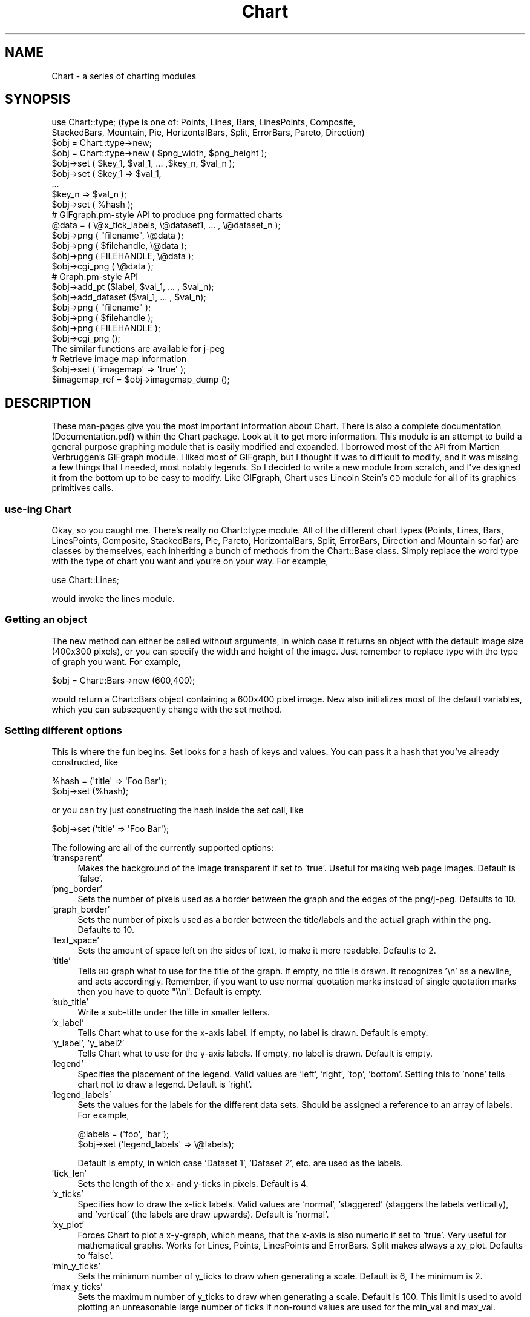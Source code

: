 .\" Automatically generated by Pod::Man 2.25 (Pod::Simple 3.16)
.\"
.\" Standard preamble:
.\" ========================================================================
.de Sp \" Vertical space (when we can't use .PP)
.if t .sp .5v
.if n .sp
..
.de Vb \" Begin verbatim text
.ft CW
.nf
.ne \\$1
..
.de Ve \" End verbatim text
.ft R
.fi
..
.\" Set up some character translations and predefined strings.  \*(-- will
.\" give an unbreakable dash, \*(PI will give pi, \*(L" will give a left
.\" double quote, and \*(R" will give a right double quote.  \*(C+ will
.\" give a nicer C++.  Capital omega is used to do unbreakable dashes and
.\" therefore won't be available.  \*(C` and \*(C' expand to `' in nroff,
.\" nothing in troff, for use with C<>.
.tr \(*W-
.ds C+ C\v'-.1v'\h'-1p'\s-2+\h'-1p'+\s0\v'.1v'\h'-1p'
.ie n \{\
.    ds -- \(*W-
.    ds PI pi
.    if (\n(.H=4u)&(1m=24u) .ds -- \(*W\h'-12u'\(*W\h'-12u'-\" diablo 10 pitch
.    if (\n(.H=4u)&(1m=20u) .ds -- \(*W\h'-12u'\(*W\h'-8u'-\"  diablo 12 pitch
.    ds L" ""
.    ds R" ""
.    ds C` ""
.    ds C' ""
'br\}
.el\{\
.    ds -- \|\(em\|
.    ds PI \(*p
.    ds L" ``
.    ds R" ''
'br\}
.\"
.\" Escape single quotes in literal strings from groff's Unicode transform.
.ie \n(.g .ds Aq \(aq
.el       .ds Aq '
.\"
.\" If the F register is turned on, we'll generate index entries on stderr for
.\" titles (.TH), headers (.SH), subsections (.SS), items (.Ip), and index
.\" entries marked with X<> in POD.  Of course, you'll have to process the
.\" output yourself in some meaningful fashion.
.ie \nF \{\
.    de IX
.    tm Index:\\$1\t\\n%\t"\\$2"
..
.    nr % 0
.    rr F
.\}
.el \{\
.    de IX
..
.\}
.\"
.\" Accent mark definitions (@(#)ms.acc 1.5 88/02/08 SMI; from UCB 4.2).
.\" Fear.  Run.  Save yourself.  No user-serviceable parts.
.    \" fudge factors for nroff and troff
.if n \{\
.    ds #H 0
.    ds #V .8m
.    ds #F .3m
.    ds #[ \f1
.    ds #] \fP
.\}
.if t \{\
.    ds #H ((1u-(\\\\n(.fu%2u))*.13m)
.    ds #V .6m
.    ds #F 0
.    ds #[ \&
.    ds #] \&
.\}
.    \" simple accents for nroff and troff
.if n \{\
.    ds ' \&
.    ds ` \&
.    ds ^ \&
.    ds , \&
.    ds ~ ~
.    ds /
.\}
.if t \{\
.    ds ' \\k:\h'-(\\n(.wu*8/10-\*(#H)'\'\h"|\\n:u"
.    ds ` \\k:\h'-(\\n(.wu*8/10-\*(#H)'\`\h'|\\n:u'
.    ds ^ \\k:\h'-(\\n(.wu*10/11-\*(#H)'^\h'|\\n:u'
.    ds , \\k:\h'-(\\n(.wu*8/10)',\h'|\\n:u'
.    ds ~ \\k:\h'-(\\n(.wu-\*(#H-.1m)'~\h'|\\n:u'
.    ds / \\k:\h'-(\\n(.wu*8/10-\*(#H)'\z\(sl\h'|\\n:u'
.\}
.    \" troff and (daisy-wheel) nroff accents
.ds : \\k:\h'-(\\n(.wu*8/10-\*(#H+.1m+\*(#F)'\v'-\*(#V'\z.\h'.2m+\*(#F'.\h'|\\n:u'\v'\*(#V'
.ds 8 \h'\*(#H'\(*b\h'-\*(#H'
.ds o \\k:\h'-(\\n(.wu+\w'\(de'u-\*(#H)/2u'\v'-.3n'\*(#[\z\(de\v'.3n'\h'|\\n:u'\*(#]
.ds d- \h'\*(#H'\(pd\h'-\w'~'u'\v'-.25m'\f2\(hy\fP\v'.25m'\h'-\*(#H'
.ds D- D\\k:\h'-\w'D'u'\v'-.11m'\z\(hy\v'.11m'\h'|\\n:u'
.ds th \*(#[\v'.3m'\s+1I\s-1\v'-.3m'\h'-(\w'I'u*2/3)'\s-1o\s+1\*(#]
.ds Th \*(#[\s+2I\s-2\h'-\w'I'u*3/5'\v'-.3m'o\v'.3m'\*(#]
.ds ae a\h'-(\w'a'u*4/10)'e
.ds Ae A\h'-(\w'A'u*4/10)'E
.    \" corrections for vroff
.if v .ds ~ \\k:\h'-(\\n(.wu*9/10-\*(#H)'\s-2\u~\d\s+2\h'|\\n:u'
.if v .ds ^ \\k:\h'-(\\n(.wu*10/11-\*(#H)'\v'-.4m'^\v'.4m'\h'|\\n:u'
.    \" for low resolution devices (crt and lpr)
.if \n(.H>23 .if \n(.V>19 \
\{\
.    ds : e
.    ds 8 ss
.    ds o a
.    ds d- d\h'-1'\(ga
.    ds D- D\h'-1'\(hy
.    ds th \o'bp'
.    ds Th \o'LP'
.    ds ae ae
.    ds Ae AE
.\}
.rm #[ #] #H #V #F C
.\" ========================================================================
.\"
.IX Title "Chart 3pm"
.TH Chart 3pm "2014-06-17" "perl v5.14.2" "User Contributed Perl Documentation"
.\" For nroff, turn off justification.  Always turn off hyphenation; it makes
.\" way too many mistakes in technical documents.
.if n .ad l
.nh
.SH "NAME"
Chart \- a series of charting modules
.SH "SYNOPSIS"
.IX Header "SYNOPSIS"
.Vb 2
\&    use Chart::type;   (type is one of: Points, Lines, Bars, LinesPoints, Composite,
\&    StackedBars, Mountain, Pie, HorizontalBars, Split, ErrorBars, Pareto, Direction) 
\&
\&    $obj = Chart::type\->new;
\&    $obj = Chart::type\->new ( $png_width, $png_height );
\&
\&    $obj\->set ( $key_1, $val_1, ... ,$key_n, $val_n );
\&    $obj\->set ( $key_1 => $val_1,
\&                ...
\&                $key_n => $val_n );
\&    $obj\->set ( %hash );
\&
\&    # GIFgraph.pm\-style API to produce png formatted charts
\&    @data = ( \e@x_tick_labels, \e@dataset1, ... , \e@dataset_n );
\&    $obj\->png ( "filename", \e@data );
\&    $obj\->png ( $filehandle, \e@data );
\&    $obj\->png ( FILEHANDLE, \e@data );
\&    $obj\->cgi_png ( \e@data );
\&
\&    # Graph.pm\-style API
\&    $obj\->add_pt ($label, $val_1, ... , $val_n);
\&    $obj\->add_dataset ($val_1, ... , $val_n);
\&    $obj\->png ( "filename" );
\&    $obj\->png ( $filehandle );
\&    $obj\->png ( FILEHANDLE );
\&    $obj\->cgi_png ();
\&
\&    The similar functions are available for j\-peg
\&
\&    # Retrieve image map information
\&    $obj\->set ( \*(Aqimagemap\*(Aq => \*(Aqtrue\*(Aq );
\&    $imagemap_ref = $obj\->imagemap_dump ();
.Ve
.SH "DESCRIPTION"
.IX Header "DESCRIPTION"
These man-pages give you the most important information about Chart.
There is also a complete documentation (Documentation.pdf) within
the Chart package. Look at it to get more information.
This module is an attempt to build a general purpose graphing module
that is easily modified and expanded.  I borrowed most of the \s-1API\s0
from Martien Verbruggen's GIFgraph module.  I liked most of GIFgraph,
but I thought it was to difficult to modify, and it was missing a few
things that I needed, most notably legends.  So I decided to write
a new module from scratch, and I've designed it from the bottom up
to be easy to modify.  Like GIFgraph, Chart uses Lincoln Stein's \s-1GD\s0 
module for all of its graphics primitives calls.
.SS "use-ing Chart"
.IX Subsection "use-ing Chart"
Okay, so you caught me.  There's really no Chart::type module.
All of the different chart types (Points, Lines, Bars, LinesPoints,
Composite, StackedBars, Pie, Pareto, HorizontalBars, Split, ErrorBars,
Direction and Mountain so far) are classes by themselves, each inheriting 
a bunch of methods from the Chart::Base class.  Simply replace
the word type with the type of chart you want and you're on your way.  
For example,
.PP
.Vb 1
\&  use Chart::Lines;
.Ve
.PP
would invoke the lines module.
.SS "Getting an object"
.IX Subsection "Getting an object"
The new method can either be called without arguments, in which
case it returns an object with the default image size (400x300 pixels),
or you can specify the width and height of the image.  Just remember
to replace type with the type of graph you want.  For example,
.PP
.Vb 1
\&  $obj = Chart::Bars\->new (600,400);
.Ve
.PP
would return a Chart::Bars object containing a 600x400 pixel
image.  New also initializes most of the default variables, which you 
can subsequently change with the set method.
.SS "Setting different options"
.IX Subsection "Setting different options"
This is where the fun begins.  Set looks for a hash of keys and
values.  You can pass it a hash that you've already constructed, like
.PP
.Vb 2
\&  %hash = (\*(Aqtitle\*(Aq => \*(AqFoo Bar\*(Aq);
\&  $obj\->set (%hash);
.Ve
.PP
or you can try just constructing the hash inside the set call, like
.PP
.Vb 1
\&  $obj\->set (\*(Aqtitle\*(Aq => \*(AqFoo Bar\*(Aq);
.Ve
.PP
The following are all of the currently supported options:
.IP "'transparent'" 4
.IX Item "'transparent'"
Makes the background of the image transparent if set to 'true'.  Useful
for making web page images.  Default is 'false'.
.IP "'png_border'" 4
.IX Item "'png_border'"
Sets the number of pixels used as a border between the graph
and the edges of the png/j\-peg.  Defaults to 10.
.IP "'graph_border'" 4
.IX Item "'graph_border'"
Sets the number of pixels used as a border between the title/labels
and the actual graph within the png.  Defaults to 10.
.IP "'text_space'" 4
.IX Item "'text_space'"
Sets the amount of space left on the sides of text, to make it more
readable.  Defaults to 2.
.IP "'title'" 4
.IX Item "'title'"
Tells \s-1GD\s0 graph what to use for the title of the graph.  If empty,
no title is drawn.  It recognizes '\en' as a newline, and acts accordingly.
Remember, if you want to use normal quotation marks instead of single 
quotation marks then you have to quote \*(L"\e\en\*(R". Default is empty.
.IP "'sub_title'" 4
.IX Item "'sub_title'"
Write a sub-title under the title in smaller letters.
.IP "'x_label'" 4
.IX Item "'x_label'"
Tells Chart what to use for the x\-axis label.  If empty, no label
is drawn.  Default is empty.
.IP "'y_label', 'y_label2'" 4
.IX Item "'y_label', 'y_label2'"
Tells Chart what to use for the y\-axis labels.  If empty, no label
is drawn.  Default is empty.
.IP "'legend'" 4
.IX Item "'legend'"
Specifies the placement of the legend.  Valid values are 'left', 'right',
\&'top', 'bottom'.  Setting this to 'none' tells chart not to draw a
legend.  Default is 'right'.
.IP "'legend_labels'" 4
.IX Item "'legend_labels'"
Sets the values for the labels for the different data sets.  Should
be assigned a reference to an array of labels.  For example,
.Sp
.Vb 2
\&  @labels = (\*(Aqfoo\*(Aq, \*(Aqbar\*(Aq);
\&  $obj\->set (\*(Aqlegend_labels\*(Aq => \e@labels);
.Ve
.Sp
Default is empty, in which case 'Dataset 1', 'Dataset 2', etc. are
used as the labels.
.IP "'tick_len'" 4
.IX Item "'tick_len'"
Sets the length of the x\- and y\-ticks in pixels.  Default is 4.
.IP "'x_ticks'" 4
.IX Item "'x_ticks'"
Specifies how to draw the x\-tick labels.  Valid values are 'normal',
\&'staggered' (staggers the labels vertically), and 'vertical' (the
labels are draw upwards).  Default is 'normal'.
.IP "'xy_plot'" 4
.IX Item "'xy_plot'"
Forces Chart to plot a x\-y-graph, which means, that the x\-axis is also
numeric if set to 'true'. Very useful for mathematical graphs.
Works for Lines, Points, LinesPoints and ErrorBars. Split makes always a 
xy_plot. Defaults to 'false'.
.IP "'min_y_ticks'" 4
.IX Item "'min_y_ticks'"
Sets the minimum number of y_ticks to draw when generating a scale.
Default is 6, The minimum is 2.
.IP "'max_y_ticks'" 4
.IX Item "'max_y_ticks'"
Sets the maximum number of y_ticks to draw when generating a scale.
Default is 100. This limit is used to avoid plotting an unreasonable
large number of ticks if non-round values are used for the min_val
and max_val.
.Sp
The value for 'max_y_ticks' should be at least 5 times larger than
\&'min_y_ticks'.
.IP "'max_x_ticks', 'min_x_ticks'" 4
.IX Item "'max_x_ticks', 'min_x_ticks'"
Work similar as 'max_y_ticks' and 'min_y_ticks'. Of course, only for a 
xy_plot.
.IP "'integer_ticks_only'" 4
.IX Item "'integer_ticks_only'"
Specifies how to draw the x\- and y\-ticks: as floating point 
('false', '0') or as integer numbers ('true', 1). Default: 'false'
.IP "'skip_int_ticks'" 4
.IX Item "'skip_int_ticks'"
If 'integer_ticks_only' was set to 'true' the labels and ticks will 
be drawn every nth tick. Of course in horizontalBars it affects the
x\-axis. Default to 1, no skipping.
.IP "'precision'" 4
.IX Item "'precision'"
Sets the number of numerals after the decimal point. Affects in most
cases the y\-axis. But also the x\-axis if 'xy_plot' was set and also
the labels in a pie chart. Defaults to 3.
.IP "'max_val'" 4
.IX Item "'max_val'"
Sets the maximum y\-value on the graph, overriding the normal auto-scaling.
Default is undef.
.IP "'min_val'" 4
.IX Item "'min_val'"
Sets the minimum y\-value on the graph, overriding the normal auto-scaling.
Default is undef.
.Sp
Caution should be used when setting 'max_val' and 'min_val' to floating
point or non-round numbers. This is because the scale must start & end
on a tick, ticks must have round-number intervals, and include round
numbers.
.Sp
Example: Suppose your data set has a range of 35\-114 units. If you specify
them as the 'min_val' & 'max_val', the y_axis will be plotted with 80 ticks
every 1 unit.. If no 'min_val' & 'max_val', the system will auto scale the
range to 30\-120 with 10 ticks every 10 units.
.Sp
If the 'min_val' & 'max_val' are specified to excessive precision, they may
be overridden by the system, plotting a maximum 'max_y_ticks' ticks.
.IP "'include_zero'" 4
.IX Item "'include_zero'"
If 'true', forces the y\-axis to include zero if it is not in the dataset
range. Default is 'false'.
.Sp
In general, it is better to use this, than to set the 'min_val' if that
is all you want to achieve.
.IP "'pt_size'" 4
.IX Item "'pt_size'"
Sets the radius of the points (for Chart::Points, etc.) in pixels.  
Default is 18.
.IP "'brush_size'" 4
.IX Item "'brush_size'"
Sets the width of the lines (for Chart::Lines, etc.) in pixels.
Default is 6.
.IP "'brushStyle'" 4
.IX Item "'brushStyle'"
Sets the shape of points for Chart::Points, Chart::LinesPoints.
The possibilities are 'FilledCircle', 'circle', 'donut',
\&'OpenCircle', 'fatPlus', 'triangle', 'upsidedownTriangle',
\&'square', 'hollowSquare', 'OpenRectangle', 'FilledDiamond',
\&'OpenDiamond', 'Star', 'OpenStar'.
Default: 'FilledCircle
.IP "'skip_x_ticks'" 4
.IX Item "'skip_x_ticks'"
Sets the number of x\-ticks and x\-tick labels to skip.  (ie.  
if 'skip_x_ticks' was set to 4, Chart would draw every 4th x\-tick
and x\-tick label).  Default is undef.
.IP "'custom_x_ticks'" 4
.IX Item "'custom_x_ticks'"
Used in points, lines, linespoints, errorbars and bars charts, this option
allows you to you to specify exactly which x\-ticks and x\-tick labels should
be drawn.  It should be assigned a reference to an array of desired
ticks.  Just remember that I'm counting from the 0th element of the
array.  (ie., if 'custom_x_ticks' is assigned [0,3,4], then the 0th,
3rd, and 4th x\-ticks will be displayed)
.IP "'f_x_tick'" 4
.IX Item "'f_x_tick'"
Needs a reference to a function which uses the x\-tick labels generated by
the '@data[0]' as the argument. The result of this function can reformat
the labels. For instance
.Sp
.Vb 1
\&   $obj \-> set (\*(Aqf_x_tick\*(Aq => \e&formatter );
.Ve
.Sp
An example for the function formatter: x labels are seconds since an event. 
The referenced function can transform this seconds to hour, minutes and seconds.
.IP "'f_y_tick'" 4
.IX Item "'f_y_tick'"
The same situation as for 'f_x_tick' but now used for y labels.
.IP "'colors'" 4
.IX Item "'colors'"
This option lets you control the colors the chart will use.  It takes
a reference to a hash.  The hash should contain keys mapped to references
to arrays of rgb values.  For instance,
.Sp
.Vb 1
\&        $obj\->set(\*(Aqcolors\*(Aq => {\*(Aqbackground\*(Aq => [255,255,255]});
.Ve
.Sp
sets the background color to white (which is the default).  Valid keys for
this hash are
.Sp
.Vb 12
\&        \*(Aqbackground\*(Aq (background color for the png)
\&        \*(Aqtitle\*(Aq (color of the title)
\&        \*(Aqtext\*(Aq (all the text in the chart)
\&        \*(Aqx_label\*(Aq (color of the x\-axis label)
\&        \*(Aqy_label\*(Aq (color of the first y axis label)
\&        \*(Aqy_label2\*(Aq (color of the second y axis label)
\&        \*(Aqgrid_lines\*(Aq (color of the grid lines)
\&        \*(Aqx_grid_lines\*(Aq (color of the x grid lines \- for x axis ticks)
\&        \*(Aqy_grid_lines\*(Aq (color of the y grid lines \- for to left y axis ticks)
\&        \*(Aqy2_grid_lines\*(Aq (color of the y2 grid lines \- for right y axis ticks)
\&        \*(Aqdataset0\*(Aq..\*(Aqdataset63\*(Aq (the different datasets)
\&        \*(Aqmisc\*(Aq (everything else, ie. ticks, box around the legend)
.Ve
.Sp
\&\s-1NB\s0. For composite charts, there is a limit of 8 datasets per component.
The colors for 'dataset8' through 'dataset15' become the colors
for 'dataset0' through 'dataset7' for the second component chart.
.IP "'title_font'" 4
.IX Item "'title_font'"
This option changes the font of the title. The key has to be a \s-1GD\s0 font. 
eg. GD::Font\->Large
.IP "'label_font'" 4
.IX Item "'label_font'"
This option changes the font of the labels. The key has to be a \s-1GD\s0 font.
.IP "'legend_font'" 4
.IX Item "'legend_font'"
This option changes the font of the text in the legend. 
The key has to be a \s-1GD\s0 font.
.IP "'tick_label_font'" 4
.IX Item "'tick_label_font'"
This is the font for the tick labels. It also needs 
a \s-1GD\s0 font object as an argument.
.IP "'grey_background'" 4
.IX Item "'grey_background'"
Puts a nice soft grey background on the actual data plot when
set to 'true'.  Default is 'true'.
.IP "'y_axes'" 4
.IX Item "'y_axes'"
Tells Chart where to place the y\-axis. Has no effect on Composite and Pie.
Valid values are 'left', 'right' and 'both'. Defaults to 'left'.
.IP "'x_grid_lines'" 4
.IX Item "'x_grid_lines'"
Draws grid lines matching up to x ticks if set to 'true'. Default is false.
.IP "'y_grid_lines'" 4
.IX Item "'y_grid_lines'"
Draws grid lines matching up to y ticks if set to 'true'. Default is false.
.IP "'grid_lines'" 4
.IX Item "'grid_lines'"
Draws grid lines matching up to x and y ticks.
.IP "'spaced_bars'" 4
.IX Item "'spaced_bars'"
Leaves space between the groups of bars at each data point when set
to 'true'.  This just makes it easier to read a bar chart.  Default
is 'true'.
.IP "'imagemap'" 4
.IX Item "'imagemap'"
Lets Chart know you're going to ask for information about the placement
of the data for use in creating an image map from the png.  This information
can be retrieved using the \fIimagemap_dump()\fR method.  \s-1NB\s0. that the 
\&\fIimagemap_dump()\fR method cannot be called until after the Chart has been
generated (ie. using the \fIpng()\fR or \fIcgi_png()\fR methods).
.IP "'sort'" 4
.IX Item "'sort'"
In a xy-plot, the data will be sorted ascending if set to 'true'.
(Should be set if the data isn't sorted, especially in Lines, Split 
and LinesPoints) In a Pareto Chart the data will be sorted descending. 
Defaults to 'false'.
.IP "'composite_info'" 4
.IX Item "'composite_info'"
This option is only used for composite charts.  It contains the
information about which types to use for the two component charts,
and which datasets belong to which component chart. It should be
a reference to an array of array references, containing information 
like the following
.Sp
.Vb 2
\&        $obj\->set (\*(Aqcomposite_info\*(Aq => [ [\*(AqBars\*(Aq, [1,2]],
\&                                         [\*(AqLines\*(Aq, [3,4] ] ]);
.Ve
.Sp
This example would set the two component charts to be a bar chart and
a line chart.  It would use the first two data sets for the bar 
chart (note that the numbering starts at 1, not zero like most of
the other numbered things in Chart), and the second two data sets
for the line chart.  The default is undef.
.Sp
\&\s-1NB\s0. Chart::Composite can only do two component charts.
.IP "'min_val1', 'min_val2'" 4
.IX Item "'min_val1', 'min_val2'"
Only for composite charts, these options specify the minimum y\-value
for the first and second components respectively.  Both default to
undef.
.IP "'max_val1', 'max_val2'" 4
.IX Item "'max_val1', 'max_val2'"
Only for composite charts, these options specify the maximum y\-value
for the first and second components respectively.  Both default to
undef.
.IP "'ylabel2'" 4
.IX Item "'ylabel2'"
The label for the right y\-axis (the second component chart) on a composite
chart.  Default is undef.
.IP "'y_ticks1', 'y_ticks2'" 4
.IX Item "'y_ticks1', 'y_ticks2'"
The number of y ticks to use on the first and second y\-axis on a composite
chart.  Please note that if you just set the 'y_ticks' option, both axes 
will use that number of y ticks.  Both default to undef.
.IP "'f_y_ticks1', 'f_y_ticks2'" 4
.IX Item "'f_y_ticks1', 'f_y_ticks2'"
Only for composite charts, needs a reference to a function 
which has one argument and has to return
a string which labels the first resp. second y axis.
Both default to undef.
.IP "'same_y_axes'" 4
.IX Item "'same_y_axes'"
Forces both component charts in a composite chart to use the same maximum 
and minimum y\-values if set to 'true'.  This helps to keep the composite 
charts from being too confusing.  Default is undef.
.IP "'no_cache'" 4
.IX Item "'no_cache'"
Adds Pragma: no-cache to the http header.  Be careful with this one, as
Netscape 4.5 is unfriendly with \s-1POST\s0 using this method.
.IP "'legend_example_size'" 4
.IX Item "'legend_example_size'"
Sets the length of the example line in the legend in pixels. Defaults to 20.
.IP "'same_error'" 4
.IX Item "'same_error'"
This is a option only for ErrorBars. It tells chart that you want use the same 
error value of a data point if set to 'true'. Look at the documentation
to see how the module ErrorBars works. Default: 'false'.
.IP "'skip_y_ticks'" 4
.IX Item "'skip_y_ticks'"
Does the same for the y\-axis at a HorizontalBars chart as 'skip_x_ticks'
does for other charts. Defaults to 1.
.IP "'label_values'" 4
.IX Item "'label_values'"
Tells a pie chart what labels to draw beside the pie. Valid values are
\&'percent', 'value', 'both' and 'none'. Defaults to 'percent'.
.IP "'legend_label_values'" 4
.IX Item "'legend_label_values'"
Tells a pie chart what labels to draw in the legend. Valid values are
\&'percent', 'value', 'both' and 'none'. Defaults to 'value'.
.IP "'start'" 4
.IX Item "'start'"
Required value for a split chart. Sets the start value of the first interval.
If the x coordinate of the first data point is zero, you should 'set' to
zero. Default is 'undef'.
.IP "'interval'" 4
.IX Item "'interval'"
Also a required value for a split chart. It sets the interval of one line
to plot. Defaults 'undef'.
.IP "'interval_ticks'" 4
.IX Item "'interval_ticks'"
Sets the number of ticks for the x\-axis of a Split chart. Defaults to 5.
.IP "'scale'" 4
.IX Item "'scale'"
Every y\-value of a split chart will be multiplied with that value, but
the scale won't change. Which means that split allows one to overdraw certain 
rows! Only useful if you want to give prominence to the maximal amplitudes
of the data. Defaults to 1.
.IP "'point'" 4
.IX Item "'point'"
Indicates to draw points in a direction chart. 'true' or 'false' possible. 
Defaults to 'true'.
.IP "'line'" 4
.IX Item "'line'"
If you turn this option to 'true', then direction will connect the points 
with lines. Defaults to 'false'.
.IP "'arrow'" 4
.IX Item "'arrow'"
This is also an option for the direction module. If set to 'true', chart 
will draw a arrow from the center to the point. Defaults to 'false'.
.IP "'angle_interval'" 4
.IX Item "'angle_interval'"
This option tells direction, how many angle lines should be drawn. The
default value is 30, which means that a line will be drawn every
30 degrees. Valid Values are: 0, 5, 10, 15, 20, 30, 45 and 60. If you
choose 0, direction will draw no line.
.IP "'min_circles'" 4
.IX Item "'min_circles'"
Sets the minimum number of circles when generating a scale for direction.
Default is 4, minimum is 2.
.IP "'max_circles'" 4
.IX Item "'max_circles'"
Sets the maximum number of circles when generating a scale for direction.
Default is 100. This limit is used to avoid plotting  an unreasonable 
large number of ticks if non-round values are used for the min_val and
max_val.
.IP "'pairs'" 4
.IX Item "'pairs'"
Only used for direction how to handle more datasets. 
               If 'pairs' is set to 'true', 
               Chart uses the first dataset as a set of degrees and 
               the second dataset as a set of values. 
               Then, the third set is a set of degrees and the fourth a set of values \edots. \e\e
               If 'pairs' is set to 'false', 
               Chart uses the first dataset as a set of angels 
               and all following datasets as sets of values.
               Defaults to 'false'.
.Sp
Sets the maximum number of circles when generating a scale for direction.
Default is 100. This limit is used to avoid plotting  an unreasonable 
large number of ticks if non-round values are used for the min_val and
max_val.
.SS "GIFgraph.pm\-style \s-1API\s0"
.IX Subsection "GIFgraph.pm-style API"
.IP "Sending the image to a file" 4
.IX Item "Sending the image to a file"
Invoking the png method causes the graph to be plotted and saved to 
a file.  It takes the name of the output file and a reference to the
data as arguments.  For example,
.Sp
.Vb 1
\&  $obj\->png ("foo.png", \e@data);
.Ve
.Sp
would plot the data in \f(CW@data\fR, and the save the image to foo.png.
Of course, this then beggars the question \*(L"What should \f(CW@data\fR look
like?\*(R".  Well, just like GIFgraph, \f(CW@data\fR should contain references
to arrays of data, with the first array reference pointing to an
array of x\-tick labels.  For example,
.Sp
.Vb 2
\&  @data = ( [ \*(Aqfoo\*(Aq, \*(Aqbar\*(Aq, \*(Aqjunk\*(Aq ],
\&            [ 30.2,  23.5,  92.1   ] );
.Ve
.Sp
would set up a graph with one dataset, and three data points in that
set.  In general, the \f(CW@data\fR array should look something like
.Sp
.Vb 1
\&  @data = ( \e@x_tick_labels, \e@dataset1, ... , \e@dataset_n );
.Ve
.Sp
And no worries, I make my own internal copy of the data, so that it doesn't
mess with yours.
.IP "\s-1CGI\s0 and Chart" 4
.IX Item "CGI and Chart"
Okay, so you're probably thinking, \*(L"Do I always have to save these images
to disk?  What if I want to use Chart to create dynamic images for my
web site?\*(R"  Well, here's the answer to that.
.Sp
.Vb 1
\&  $obj\->cgi_png ( \e@data );
.Ve
.Sp
The cgi_png method will print the chart, along with the appropriate http
header, to stdout, allowing you to call chart-generating scripts directly
from your html pages (ie. with a <lt>img src=image.pl<gt> \s-1HTML\s0 tag).  The \f(CW@data\fR
array should be set up the same way as for the normal png method.
.SS "Graph.pm\-style \s-1API\s0"
.IX Subsection "Graph.pm-style API"
You might ask, \*(L"But what if I just want to add a few points to the graph, 
and then display it, without all those references to references?\*(R".  Well,
friend, the solution is simple.  Borrowing the add_pt idea from Matt
Kruse's Graph module, you simply make a few calls to the add_pt method,
like so:
.PP
.Vb 2
\&    $obj\->add_pt (\*(Aqfoo\*(Aq, 30, 25);
\&    $obj\->add_pt (\*(Aqbar\*(Aq, 16, 32);
.Ve
.PP
Or, if you want to be able to add entire datasets, simply use the add_dataset
method:
.PP
.Vb 3
\&    $obj\->add_dataset (\*(Aqfoo\*(Aq, \*(Aqbar\*(Aq);
\&    $obj\->add_dataset (30, 16);
\&    $obj\->add_dataset (25, 32);
.Ve
.PP
These methods check to make sure that the points and datasets you are
adding are the same size as the ones already there.  So, if you have
two datasets currently stored, and try to add a data point with three
different values, it will carp (per the Carp module) an error message.
Similarly, if you try to add a dataset with 4 data points,
and all the other datasets have 3 data points, it will carp an error
message.
.PP
Don't forget, when using this \s-1API\s0, that I treat the first dataset as
a series of x\-tick labels.  So, in the above examples, the graph would
have two x\-ticks, labeled 'foo' and 'bar', each with two data points.
Pie and ErrorBars handle it different, look at the documentation
to see how it works.
.IP "Adding a datafile" 4
.IX Item "Adding a datafile"
You can also add a complete datafile to a chart object. Just use the
\&\fIadd_datafile()\fR method.
.Sp
.Vb 1
\&        $obj\->add_datafile(\*(Aqfile\*(Aq, \*(Aqset\*(Aq or \*(Aqpt\*(Aq);
.Ve
.Sp
file can be the name of the data file or a filehandle. 
\&'set' or 'pt is the type of the datafile. 
If the parameter is 'set' then each line in the data file
has to be a complete data set. The value of the set has to be 
separated by white spaces. For example the file looks like this:
.Sp
.Vb 3
\&        \*(Aqfoo\*(Aq  \*(Aqbar\*(Aq
\&        30     16
\&        25     32
.Ve
.Sp
If the parameter is 'pt', one line has to include all values
of one data point separated by white spaces. For example:
.Sp
.Vb 2
\&        \*(Aqfoo\*(Aq  30  25
\&        \*(Aqbar\*(Aq  16  32
.Ve
.IP "Clearing the data" 4
.IX Item "Clearing the data"
A simple call to the clear_data method empties any values that may
have been entered.
.Sp
.Vb 1
\&    $obj\->clear_data ();
.Ve
.IP "Getting a copy of the data" 4
.IX Item "Getting a copy of the data"
If you want a copy of the data that has been added so far, make a call
to the get_data method like so:
.Sp
.Vb 1
\&        $dataref = $obj\->get_data;
.Ve
.Sp
It returns (you guessed it!) a reference to an array of references to
datasets.  So the x\-tick labels would be stored as
.Sp
.Vb 1
\&        @x_labels = @{$dataref\->[0]};
.Ve
.IP "Sending the image to a file" 4
.IX Item "Sending the image to a file"
If you just want to print this chart to a file, all you have to do
is pass the name of the file to the \fIpng()\fR method.
.Sp
.Vb 1
\&        $obj\->png ("foo.png");
.Ve
.IP "Sending the image to a filehandle" 4
.IX Item "Sending the image to a filehandle"
If you want to do something else with the image, you can also pass
a filehandle (either a typeglob or a FileHandle object) to png, and
it will print directly to that.
.Sp
.Vb 2
\&        $obj\->png ($filehandle);
\&        $obj\->png (FILEHANDLE);
.Ve
.IP "\s-1CGI\s0 and Chart" 4
.IX Item "CGI and Chart"
Okay, so you're probably thinking (again), \*(L"Do I always have to save these 
images to disk?  What if I want to use Chart to create dynamic images for
my web site?\*(R"  Well, here's the answer to that.
.Sp
.Vb 1
\&        $obj\->cgi_png ();
.Ve
.Sp
The cgi_png method will print the chart, along with the appropriate http
header, to stdout, allowing you to call chart-generating scripts directly
from your html pages (ie. with a <lt>img src=image.pl<gt> \s-1HTML\s0 tag).
.IP "Produce a png image as a scalar" 4
.IX Item "Produce a png image as a scalar"
Like \fIscalar_jpeg()\fR the image is produced as a scalar
so that the programmer-user can do whatever the heck
s/he wants to with it:
.Sp
.Vb 1
\&        $obj\-scalar_png($dataref)
.Ve
.IP "Produce a jpeg image as a scalar" 4
.IX Item "Produce a jpeg image as a scalar"
Like \fIscalar_png()\fR the image is produced as a scalar
so that the programmer-user can do whatever the heck
s/he wants to with it:
.Sp
.Vb 1
\&        $obj\-scalar_jpeg($dataref)
.Ve
.SS "Imagemap Support"
.IX Subsection "Imagemap Support"
Chart can also return the pixel positioning information so that you can
create image maps from the pngs Chart generates.  Simply set the 'imagemap'
option to 'true' before you generate the png, then call the \fIimagemap_dump()\fR
method afterwards to retrieve the information.  You will be returned a
data structure almost identical to the \f(CW@data\fR array described above to pass
the data into Chart.
.PP
.Vb 1
\&        $imagemap_data = $obj\->imagemap_dump ();
.Ve
.PP
Instead of single data values, you will be passed references to arrays
of pixel information.  For Bars, HorizontalBars and StackedBars charts, 
the arrays will contain two x\-y pairs (specifying the upper left and 
lower right corner of the bar), like so
.PP
.Vb 1
\&        ( $x1, $y1, $x2, $y2 ) = @{ $imagemap_data\->[$dataset][$datapoint] };
.Ve
.PP
For Lines, Points, ErrorBars, Split and LinesPoints, the arrays will contain 
a single x\-y pair (specifying the center of the point), like so
.PP
.Vb 1
\&        ( $x, $y ) = @{ $imagemap_data\->[$dataset][$datapoint] };
.Ve
.PP
A few caveats apply here.  First of all, \s-1GD\s0 treats the upper-left corner
of the png as the (0,0) point, so positive y values are measured from the
top of the png, not the bottom.  Second, these values will most likely
contain long decimal values.  \s-1GD\s0, of course, has to truncate these to 
single pixel values.  Since I don't know how \s-1GD\s0 does it, I can't truncate
it the same way he does.  In a worst-case scenario, this will result in
an error of one pixel on your imagemap.  If this is really an issue, your
only option is to either experiment with it, or to contact Lincoln Stein
and ask him.  Third, please remember that the 0th dataset will be empty,
since that's the place in the \f(CW@data\fR array for the data point labels.
.SH "TO DO"
.IX Header "TO DO"
.IP "\(bu" 4
Add some 3\-D graphs.
Include True Type Fonts
.SH "BUGS"
.IX Header "BUGS"
Probably quite a few, since it's been completely rewritten.  As usual,
please mail me with any bugs, patches, suggestions, comments, flames,
death threats, etc.
.SH "AUTHOR"
.IX Header "AUTHOR"
David Bonner (dbonner@cs.bu.edu)
.SH "MAINTAINER"
.IX Header "MAINTAINER"
Chart Group (Chart@fs.wettzell.de)
.SH "COPYRIGHT"
.IX Header "COPYRIGHT"
Copyright(c) 1997\-1998 by David Bonner, 1999 by Peter Clark,
2001 by the Chart group at BKG-Wettzell.
All rights reserved.  This program is free software; you can
redistribute it and/or modify it under the same terms as Perl 
itself.
.SH "POD ERRORS"
.IX Header "POD ERRORS"
Hey! \fBThe above document had some coding errors, which are explained below:\fR
.IP "Around line 694:" 4
.IX Item "Around line 694:"
\&'=item' outside of any '=over'
.IP "Around line 706:" 4
.IX Item "Around line 706:"
\&'=item' outside of any '=over'
